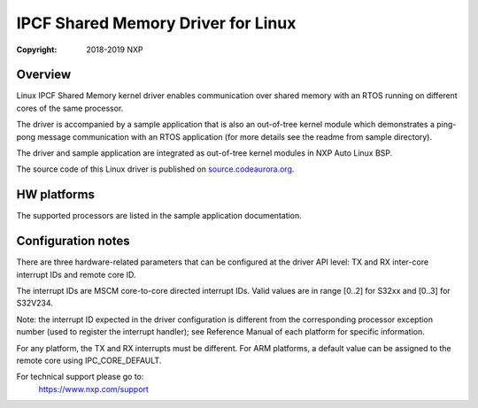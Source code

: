 .. SPDX-License-Identifier: BSD-3-Clause

===================================
IPCF Shared Memory Driver for Linux
===================================

:Copyright: 2018-2019 NXP

Overview
========
Linux IPCF Shared Memory kernel driver enables communication over shared memory
with an RTOS running on different cores of the same processor.

The driver is accompanied by a sample application that is also an out-of-tree
kernel module which demonstrates a ping-pong message communication with an RTOS
application (for more details see the readme from sample directory).

The driver and sample application are integrated as out-of-tree kernel modules
in NXP Auto Linux BSP.

The source code of this Linux driver is published on `source.codeaurora.org
<https://source.codeaurora.org/external/autobsps32/ipcf/ipc-shm/>`_.

HW platforms
============
The supported processors are listed in the sample application documentation.

Configuration notes
===================
There are three hardware-related parameters that can be configured at the driver
API level: TX and RX inter-core interrupt IDs and remote core ID.

The interrupt IDs are MSCM core-to-core directed interrupt IDs. Valid values are
in range [0..2] for S32xx and [0..3] for S32V234.

Note: the interrupt ID expected in the driver configuration is different from
the corresponding processor exception number (used to register the interrupt
handler); see Reference Manual of each platform for specific information.

For any platform, the TX and RX interrupts must be different.
For ARM platforms, a default value can be assigned to the remote core using
IPC_CORE_DEFAULT.

For technical support please go to:
    https://www.nxp.com/support
